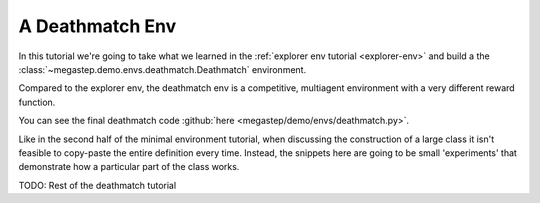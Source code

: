 .. _deathmatch-env:

================
A Deathmatch Env
================

In this tutorial we're going to take what we learned in the :ref:`explorer env tutorial <explorer-env>` and build a
the :class:`~megastep.demo.envs.deathmatch.Deathmatch` environment. 

.. raw:: html

    <video controls src="_static/deathmatch.mp4" autoplay loop muted type="video/mp4" width=640></video>

Compared to the explorer env, the deathmatch env is a competitive, multiagent environment with a very different reward
function.

You can see the final deathmatch code :github:`here <megastep/demo/envs/deathmatch.py>`.

Like in the second half of the minimal environment tutorial, when discussing the construction of a large class it
isn't feasible to copy-paste the entire definition every time. Instead, the snippets here are going to be small 
'experiments' that demonstrate how a particular part of the class works.

TODO: Rest of the deathmatch tutorial
